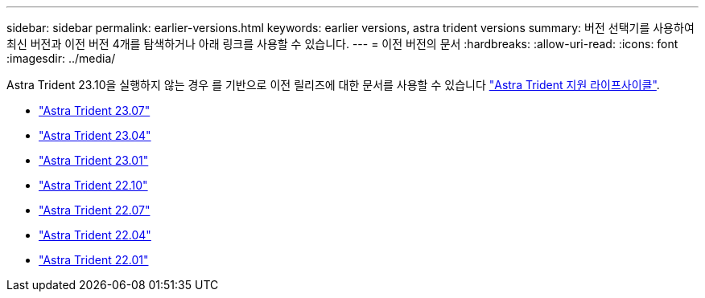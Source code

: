 ---
sidebar: sidebar 
permalink: earlier-versions.html 
keywords: earlier versions, astra trident versions 
summary: 버전 선택기를 사용하여 최신 버전과 이전 버전 4개를 탐색하거나 아래 링크를 사용할 수 있습니다. 
---
= 이전 버전의 문서
:hardbreaks:
:allow-uri-read: 
:icons: font
:imagesdir: ../media/


[role="lead"]
Astra Trident 23.10을 실행하지 않는 경우 를 기반으로 이전 릴리즈에 대한 문서를 사용할 수 있습니다 link:get-help.html["Astra Trident 지원 라이프사이클"].

* https://docs.netapp.com/us-en/trident-2307/index.html["Astra Trident 23.07"^]
* https://docs.netapp.com/us-en/trident-2304/index.html["Astra Trident 23.04"^]
* https://docs.netapp.com/us-en/trident-2301/index.html["Astra Trident 23.01"^]
* https://docs.netapp.com/us-en/trident-2210/index.html["Astra Trident 22.10"^]
* https://docs.netapp.com/us-en/trident-2207/index.html["Astra Trident 22.07"^]
* https://docs.netapp.com/us-en/trident-2204/index.html["Astra Trident 22.04"^]
* https://docs.netapp.com/us-en/trident-2201/index.html["Astra Trident 22.01"^]

